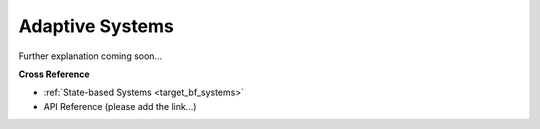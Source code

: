 .. _target_bf_ml_asystems:
Adaptive Systems
================

Further explanation coming soon...


**Cross Reference**

- :ref:`State-based Systems <target_bf_systems>`
- API Reference (please add the link...)